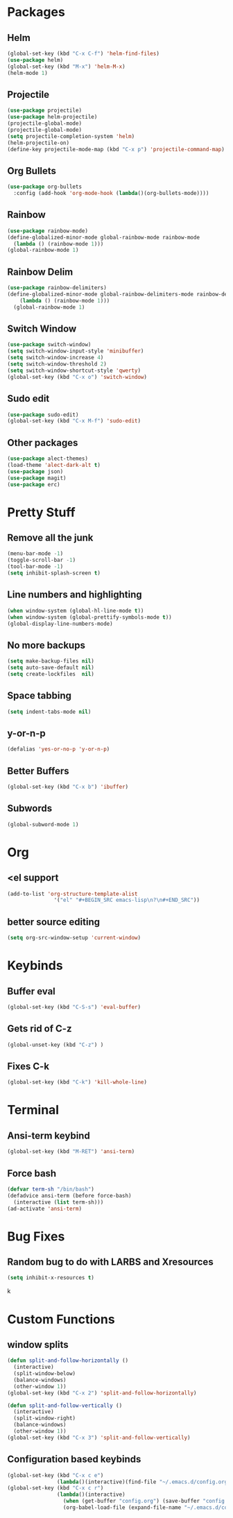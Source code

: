 * Packages
** Helm 
#+BEGIN_SRC emacs-lisp
(global-set-key (kbd "C-x C-f") 'helm-find-files)
(use-package helm)
(global-set-key (kbd "M-x") 'helm-M-x)
(helm-mode 1)
#+END_SRC
** Projectile
#+BEGIN_SRC emacs-lisp 
(use-package projectile)
(use-package helm-projectile)
(projectile-global-mode)
(projectile-global-mode)
(setq projectile-completion-system 'helm)
(helm-projectile-on)
(define-key projectile-mode-map (kbd "C-x p") 'projectile-command-map)
#+END_SRC 
** Org Bullets
#+BEGIN_SRC emacs-lisp
  (use-package org-bullets
    :config (add-hook 'org-mode-hook (lambda()(org-bullets-mode))))
#+END_SRC
** Rainbow
#+BEGIN_SRC emacs-lisp
  (use-package rainbow-mode)
  (define-globalized-minor-mode global-rainbow-mode rainbow-mode
    (lambda () (rainbow-mode 1)))
  (global-rainbow-mode 1)
#+END_SRC
** Rainbow Delim
#+BEGIN_SRC emacs-lisp
  (use-package rainbow-delimiters)
  (define-globalized-minor-mode global-rainbow-delimiters-mode rainbow-delimiters-mode
      (lambda () (rainbow-mode 1)))
    (global-rainbow-mode 1)
#+END_SRC
** Switch Window
#+BEGIN_SRC emacs-lisp
  (use-package switch-window)
  (setq switch-window-input-style 'minibuffer)
  (setq switch-window-increase 4)
  (setq switch-window-threshold 2)
  (setq switch-window-shortcut-style 'qwerty)
  (global-set-key (kbd "C-x o") 'switch-window)
#+END_SRC
** Sudo edit
#+BEGIN_SRC emacs-lisp
  (use-package sudo-edit)
  (global-set-key (kbd "C-x M-f") 'sudo-edit)
#+END_SRC
** Other packages
#+BEGIN_SRC emacs-lisp
(use-package alect-themes)
(load-theme 'alect-dark-alt t)
(use-package json)
(use-package magit)
(use-package erc)
#+END_SRC
* Pretty Stuff
** Remove all the junk
#+BEGIN_SRC emacs-lisp
(menu-bar-mode -1)
(toggle-scroll-bar -1)
(tool-bar-mode -1)
(setq inhibit-splash-screen t)
#+END_SRC
** Line numbers and highlighting
#+BEGIN_SRC emacs-lisp
(when window-system (global-hl-line-mode t))
(when window-system (global-prettify-symbols-mode t))
(global-display-line-numbers-mode)
#+END_SRC
** No more backups
#+BEGIN_SRC emacs-lisp
(setq make-backup-files nil)
(setq auto-save-default nil)
(setq create-lockfiles  nil)
#+END_SRC
** Space tabbing
#+BEGIN_SRC emacs-lisp
(setq indent-tabs-mode nil)
#+END_SRC
** y-or-n-p
#+BEGIN_SRC emacs-lisp
(defalias 'yes-or-no-p 'y-or-n-p)
#+END_SRC
** Better Buffers
#+BEGIN_SRC emacs-lisp
  (global-set-key (kbd "C-x b") 'ibuffer)

#+END_SRC
** Subwords
#+BEGIN_SRC emacs-lisp
  (global-subword-mode 1)

#+END_SRC
* Org
** <el support
#+BEGIN_SRC emacs-lisp
  (add-to-list 'org-structure-template-alist
                 '("el" "#+BEGIN_SRC emacs-lisp\n?\n#+END_SRC"))
#+END_SRC
** better source editing
#+BEGIN_SRC emacs-lisp
  (setq org-src-window-setup 'current-window)
#+END_SRC
* Keybinds
** Buffer eval
#+BEGIN_SRC emacs-lisp
(global-set-key (kbd "C-S-s") 'eval-buffer)
#+END_SRC
** Gets rid of C-z
#+BEGIN_SRC emacs-lisp
(global-unset-key (kbd "C-z") ) 
#+END_SRC
** Fixes C-k
#+BEGIN_SRC emacs-lisp
(global-set-key (kbd "C-k") 'kill-whole-line)
#+END_SRC
* Terminal
** Ansi-term keybind
#+BEGIN_SRC emacs-lisp
  (global-set-key (kbd "M-RET") 'ansi-term)

#+END_SRC
** Force bash
#+BEGIN_SRC emacs-lisp
  (defvar term-sh "/bin/bash")
  (defadvice ansi-term (before force-bash)
    (interactive (list term-sh)))
  (ad-activate 'ansi-term)
#+END_SRC
* Bug Fixes
** Random bug to do with LARBS and Xresources
#+BEGIN_SRC emacs-lisp
  (setq inhibit-x-resources t)
#+END_SRC
k
* Custom Functions
** window splits
#+BEGIN_SRC emacs-lisp
  (defun split-and-follow-horizontally ()
    (interactive)
    (split-window-below)
    (balance-windows)
    (other-window 1))
  (global-set-key (kbd "C-x 2") 'split-and-follow-horizontally)

  (defun split-and-follow-vertically ()
    (interactive)
    (split-window-right)
    (balance-windows)
    (other-window 1))
  (global-set-key (kbd "C-x 3") 'split-and-follow-vertically)
#+END_SRC
** Configuration based keybinds
#+BEGIN_SRC emacs-lisp
  (global-set-key (kbd "C-x c e")
                  (lambda()(interactive)(find-file "~/.emacs.d/config.org")))
  (global-set-key (kbd "C-x c r")
                  (lambda()(interactive)
                    (when (get-buffer "config.org") (save-buffer "config.org"))
                    (org-babel-load-file (expand-file-name "~/.emacs.d/config.org"))))

#+END_SRC
